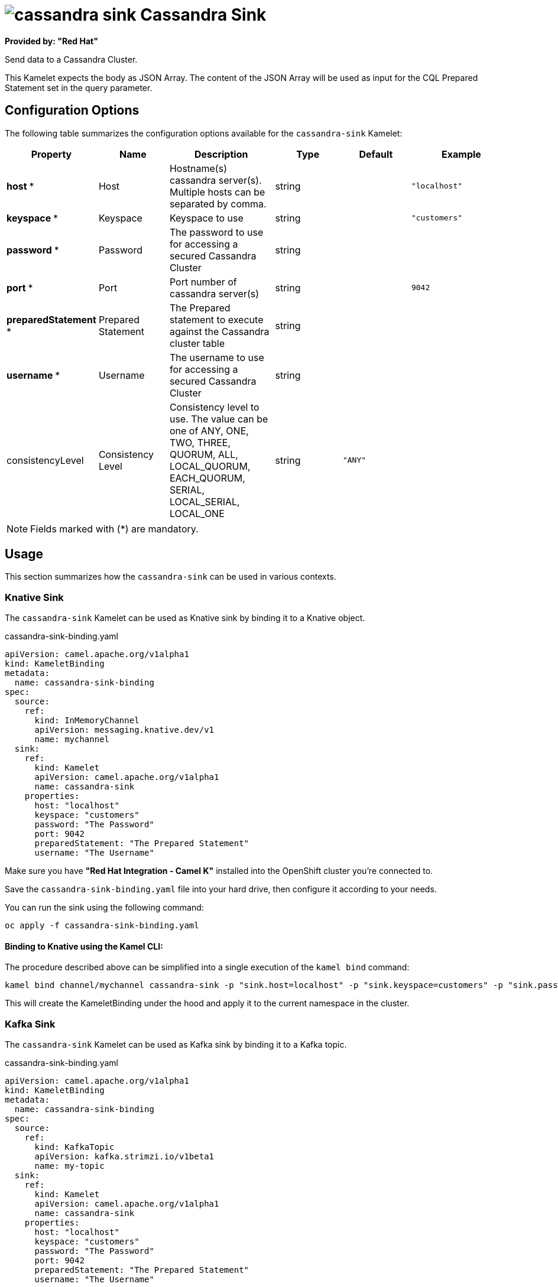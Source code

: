 // THIS FILE IS AUTOMATICALLY GENERATED: DO NOT EDIT
= image:kamelets/cassandra-sink.svg[] Cassandra Sink

*Provided by: "Red Hat"*

Send data to a Cassandra Cluster.

This Kamelet expects the body as JSON Array. The content of the JSON Array will be used as input for the CQL Prepared Statement set in the query parameter.

== Configuration Options

The following table summarizes the configuration options available for the `cassandra-sink` Kamelet:
[width="100%",cols="2,^2,3,^2,^2,^3",options="header"]
|===
| Property| Name| Description| Type| Default| Example
| *host {empty}* *| Host| Hostname(s) cassandra server(s). Multiple hosts can be separated by comma.| string| | `"localhost"`
| *keyspace {empty}* *| Keyspace| Keyspace to use| string| | `"customers"`
| *password {empty}* *| Password| The password to use for accessing a secured Cassandra Cluster| string| | 
| *port {empty}* *| Port| Port number of cassandra server(s)| string| | `9042`
| *preparedStatement {empty}* *| Prepared Statement| The Prepared statement to execute against the Cassandra cluster table| string| | 
| *username {empty}* *| Username| The username to use for accessing a secured Cassandra Cluster| string| | 
| consistencyLevel| Consistency Level| Consistency level to use. The value can be one of ANY, ONE, TWO, THREE, QUORUM, ALL, LOCAL_QUORUM, EACH_QUORUM, SERIAL, LOCAL_SERIAL, LOCAL_ONE| string| `"ANY"`| 
|===

NOTE: Fields marked with ({empty}*) are mandatory.

== Usage

This section summarizes how the `cassandra-sink` can be used in various contexts.

=== Knative Sink

The `cassandra-sink` Kamelet can be used as Knative sink by binding it to a Knative object.

.cassandra-sink-binding.yaml
[source,yaml]
----
apiVersion: camel.apache.org/v1alpha1
kind: KameletBinding
metadata:
  name: cassandra-sink-binding
spec:
  source:
    ref:
      kind: InMemoryChannel
      apiVersion: messaging.knative.dev/v1
      name: mychannel
  sink:
    ref:
      kind: Kamelet
      apiVersion: camel.apache.org/v1alpha1
      name: cassandra-sink
    properties:
      host: "localhost"
      keyspace: "customers"
      password: "The Password"
      port: 9042
      preparedStatement: "The Prepared Statement"
      username: "The Username"

----

Make sure you have *"Red Hat Integration - Camel K"* installed into the OpenShift cluster you're connected to.

Save the `cassandra-sink-binding.yaml` file into your hard drive, then configure it according to your needs.

You can run the sink using the following command:

[source,shell]
----
oc apply -f cassandra-sink-binding.yaml
----

==== *Binding to Knative using the Kamel CLI:*

The procedure described above can be simplified into a single execution of the `kamel bind` command:

[source,shell]
----
kamel bind channel/mychannel cassandra-sink -p "sink.host=localhost" -p "sink.keyspace=customers" -p "sink.password=The Password" -p sink.port=9042 -p "sink.preparedStatement=The Prepared Statement" -p "sink.username=The Username"
----

This will create the KameletBinding under the hood and apply it to the current namespace in the cluster.

=== Kafka Sink

The `cassandra-sink` Kamelet can be used as Kafka sink by binding it to a Kafka topic.

.cassandra-sink-binding.yaml
[source,yaml]
----
apiVersion: camel.apache.org/v1alpha1
kind: KameletBinding
metadata:
  name: cassandra-sink-binding
spec:
  source:
    ref:
      kind: KafkaTopic
      apiVersion: kafka.strimzi.io/v1beta1
      name: my-topic
  sink:
    ref:
      kind: Kamelet
      apiVersion: camel.apache.org/v1alpha1
      name: cassandra-sink
    properties:
      host: "localhost"
      keyspace: "customers"
      password: "The Password"
      port: 9042
      preparedStatement: "The Prepared Statement"
      username: "The Username"

----

Ensure that you've installed the *AMQ Streams* operator in your OpenShift cluster and created a topic named `my-topic` in the current namespace.
Make also sure you have *"Red Hat Integration - Camel K"* installed into the OpenShift cluster you're connected to.

Save the `cassandra-sink-binding.yaml` file into your hard drive, then configure it according to your needs.

You can run the sink using the following command:

[source,shell]
----
oc apply -f cassandra-sink-binding.yaml
----

==== *Binding to Kafka using the Kamel CLI:*

The procedure described above can be simplified into a single execution of the `kamel bind` command:

[source,shell]
----
kamel bind kafka.strimzi.io/v1beta1:KafkaTopic:my-topic cassandra-sink -p "sink.host=localhost" -p "sink.keyspace=customers" -p "sink.password=The Password" -p sink.port=9042 -p "sink.preparedStatement=The Prepared Statement" -p "sink.username=The Username"
----

This will create the KameletBinding under the hood and apply it to the current namespace in the cluster.

// THIS FILE IS AUTOMATICALLY GENERATED: DO NOT EDIT
